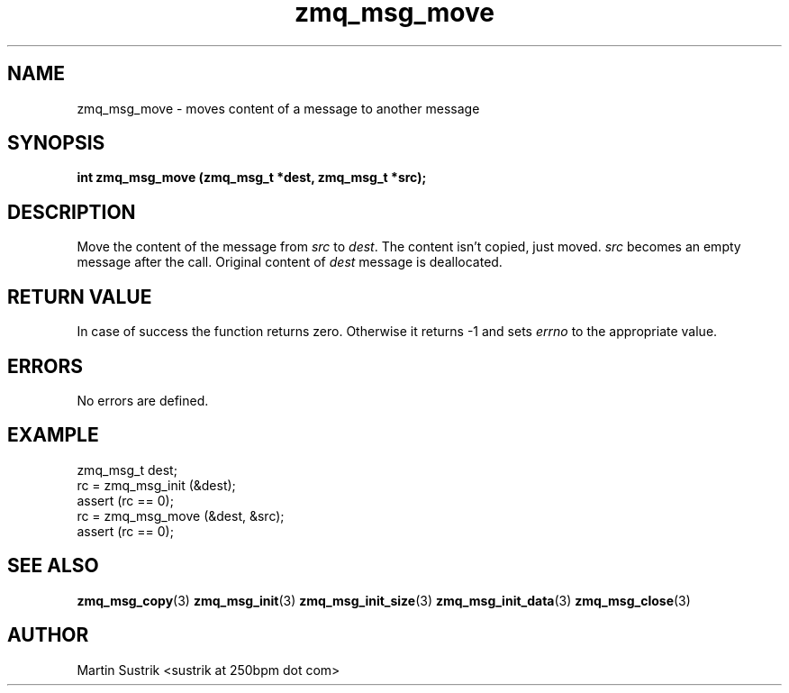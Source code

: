 .TH zmq_msg_move 3 "" "(c)2007-2010 iMatix Corporation" "0MQ User Manuals"
.SH NAME
zmq_msg_move \- moves content of a message to another message
.SH SYNOPSIS
.B int zmq_msg_move (zmq_msg_t *dest, zmq_msg_t *src);
.SH DESCRIPTION
Move the content of the message from
.IR src
to
.IR dest .
The content isn't copied, just moved.
.IR src
becomes an empty message after the call. Original content of
.IR dest
message is deallocated.
.SH RETURN VALUE
In case of success the function returns zero. Otherwise it returns -1 and
sets
.IR errno
to the appropriate value.
.SH ERRORS
No errors are defined.
.SH EXAMPLE
.nf
zmq_msg_t dest;
rc = zmq_msg_init (&dest);
assert (rc == 0);
rc = zmq_msg_move (&dest, &src);
assert (rc == 0);
.fi
.SH SEE ALSO
.BR zmq_msg_copy (3)
.BR zmq_msg_init (3)
.BR zmq_msg_init_size (3)
.BR zmq_msg_init_data (3)
.BR zmq_msg_close (3)
.SH AUTHOR
Martin Sustrik <sustrik at 250bpm dot com>
